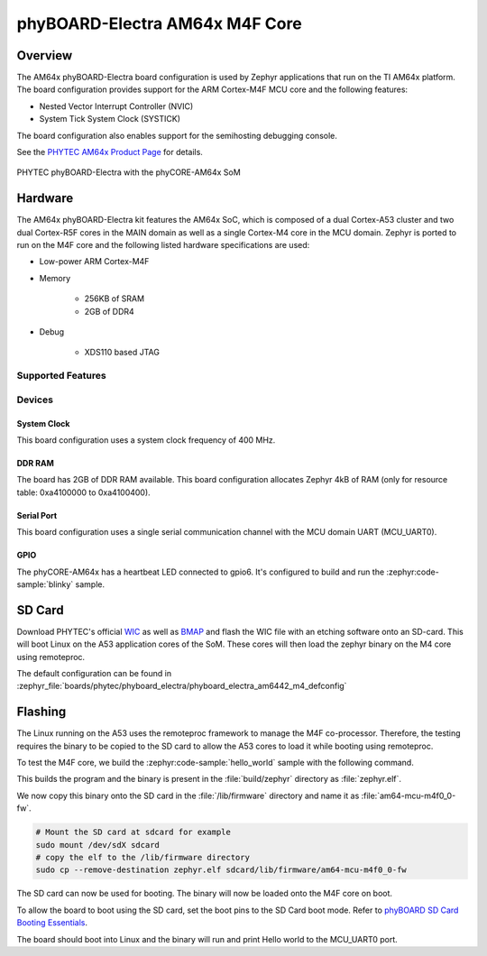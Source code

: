 .. _phyboard_electra_am64xx_m4:

phyBOARD-Electra AM64x M4F Core
###############################

Overview
********

The AM64x phyBOARD-Electra board configuration is used by Zephyr applications
that run on the TI AM64x platform. The board configuration provides support
for the ARM Cortex-M4F MCU core and the following features:

- Nested Vector Interrupt Controller (NVIC)
- System Tick System Clock (SYSTICK)

The board configuration also enables support for the semihosting debugging console.

See the `PHYTEC AM64x Product Page`_ for details.

.. figure:: img/phyCORE-AM64x_Electra_frontside.webp
   :align: center
   :alt: phyBOARD-Electra AM64x

   PHYTEC phyBOARD-Electra with the phyCORE-AM64x SoM

Hardware
********
The AM64x phyBOARD-Electra kit features the AM64x SoC, which is composed of a
dual Cortex-A53 cluster and two dual Cortex-R5F cores in the MAIN domain as
well as a single Cortex-M4 core in the MCU domain. Zephyr is ported to run on
the M4F core and the following listed hardware specifications are used:

- Low-power ARM Cortex-M4F
- Memory

   - 256KB of SRAM
   - 2GB of DDR4

- Debug

   - XDS110 based JTAG

Supported Features
==================

.. zephyr:board-supported-hw::

Devices
========
System Clock
------------

This board configuration uses a system clock frequency of 400 MHz.

DDR RAM
-------

The board has 2GB of DDR RAM available. This board configuration
allocates Zephyr 4kB of RAM (only for resource table: 0xa4100000 to 0xa4100400).

Serial Port
-----------

This board configuration uses a single serial communication channel with the
MCU domain UART (MCU_UART0).

GPIO
----

The phyCORE-AM64x has a heartbeat LED connected to gpio6. It's configured
to build and run the :zephyr:code-sample:`blinky` sample.

SD Card
*******

Download PHYTEC's official `WIC`_ as well as `BMAP`_ and flash the WIC file with
an etching software onto an SD-card. This will boot Linux on the A53 application
cores of the SoM. These cores will then load the zephyr binary on the M4 core
using remoteproc.

The default configuration can be found in
:zephyr_file:`boards/phytec/phyboard_electra/phyboard_electra_am6442_m4_defconfig`

Flashing
********

The Linux running on the A53 uses the remoteproc framework to manage the M4F co-processor.
Therefore, the testing requires the binary to be copied to the SD card to allow the A53 cores to
load it while booting using remoteproc.

To test the M4F core, we build the :zephyr:code-sample:`hello_world` sample with the following command.

.. zephyr-app-commands::
   :board: phyboard_electra/am6442/m4
   :zephyr-app: samples/hello_world
   :goals: build

This builds the program and the binary is present in the :file:`build/zephyr` directory as
:file:`zephyr.elf`.

We now copy this binary onto the SD card in the :file:`/lib/firmware` directory and name it as
:file:`am64-mcu-m4f0_0-fw`.

.. code-block:: console

   # Mount the SD card at sdcard for example
   sudo mount /dev/sdX sdcard
   # copy the elf to the /lib/firmware directory
   sudo cp --remove-destination zephyr.elf sdcard/lib/firmware/am64-mcu-m4f0_0-fw

The SD card can now be used for booting. The binary will now be loaded onto the M4F core on boot.

To allow the board to boot using the SD card, set the boot pins to the SD Card boot mode. Refer to `phyBOARD SD Card Booting Essentials`_.

The board should boot into Linux and the binary will run and print Hello world to the MCU_UART0
port.


.. _PHYTEC AM64x Product Page:
   https://www.phytec.com/product/phycore-am64x/

.. _WIC:
   https://download.phytec.de/Software/Linux/BSP-Yocto-AM64x/BSP-Yocto-Ampliphy-AM64x-PD23.2.1/images/ampliphy/phyboard-electra-am64xx-2/phytec-headless-image-phyboard-electra-am64xx-2.wic.xz

.. _BMAP:
   https://download.phytec.de/Software/Linux/BSP-Yocto-AM64x/BSP-Yocto-Ampliphy-AM64x-PD23.2.1/images/ampliphy/phyboard-electra-am64xx-2/phytec-headless-image-phyboard-electra-am64xx-2.wic.bmap

.. _phyBOARD SD Card Booting Essentials:
   https://docs.phytec.com/projects/yocto-phycore-am64x/en/bsp-yocto-ampliphy-am64x-pd23.2.1/bootingessentials/sdcard.html
